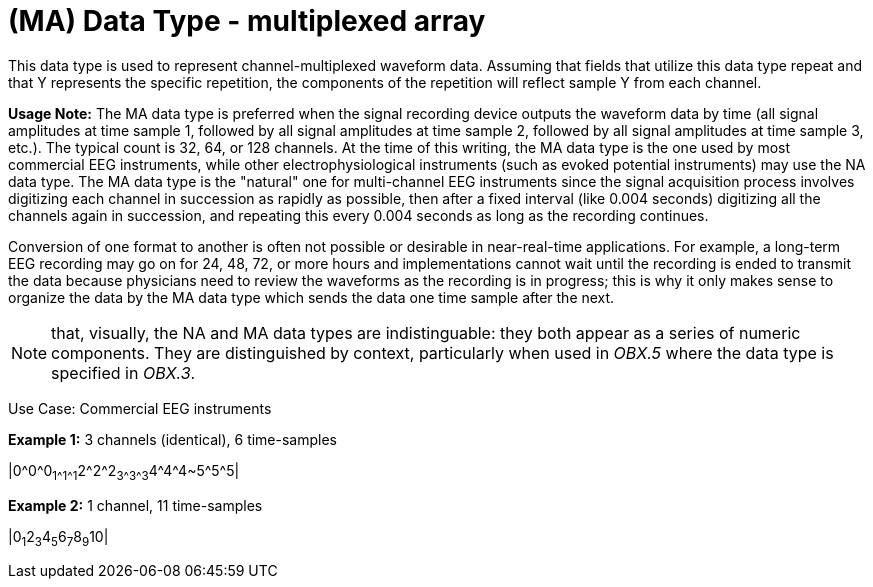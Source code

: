 = (MA) Data Type - multiplexed array
:v291_section: 2A.2.40
:v2type: 'Data Type'
:code: MA
:name: multiplexed array
:primitive: false
:generated: Thu, 19 Sep 2024 15:32:58 -0600

[datatype-definition]
This data type is used to represent channel-multiplexed waveform data. Assuming that fields that utilize this data type repeat and that Y represents the specific repetition, the components of the repetition will reflect sample Y from each channel.

*Usage Note:* The MA data type is preferred when the signal recording device outputs the waveform data by time (all signal amplitudes at time sample 1, followed by all signal amplitudes at time sample 2, followed by all signal amplitudes at time sample 3, etc.). The typical count is 32, 64, or 128 channels. At the time of this writing, the MA data type is the one used by most commercial EEG instruments, while other electrophysiological instruments (such as evoked potential instruments) may use the NA data type. The MA data type is the "natural" one for multi-channel EEG instruments since the signal acquisition process involves digitizing each channel in succession as rapidly as possible, then after a fixed interval (like 0.004 seconds) digitizing all the channels again in succession, and repeating this every 0.004 seconds as long as the recording continues.

Conversion of one format to another is often not possible or desirable in near-real-time applications. For example, a long-term EEG recording may go on for 24, 48, 72, or more hours and implementations cannot wait until the recording is ended to transmit the data because physicians need to review the waveforms as the recording is in progress; this is why it only makes sense to organize the data by the MA data type which sends the data one time sample after the next.

[NOTE]
that, visually, the NA and MA data types are indistinguable: they both appear as a series of numeric components. They are distinguished by context, particularly when used in _OBX.5_ where the data type is specified in _OBX.3_.

Use Case: Commercial EEG instruments

[example]
*Example 1:* 3 channels (identical), 6 time-samples

|0\^0^0~1\^1^1~2\^2^2~3\^3^3~4\^4^4~5\^5^5|

[example]
*Example 2:* 1 channel, 11 time-samples

|0~1~2~3~4~5~6~7~8~9~10|

